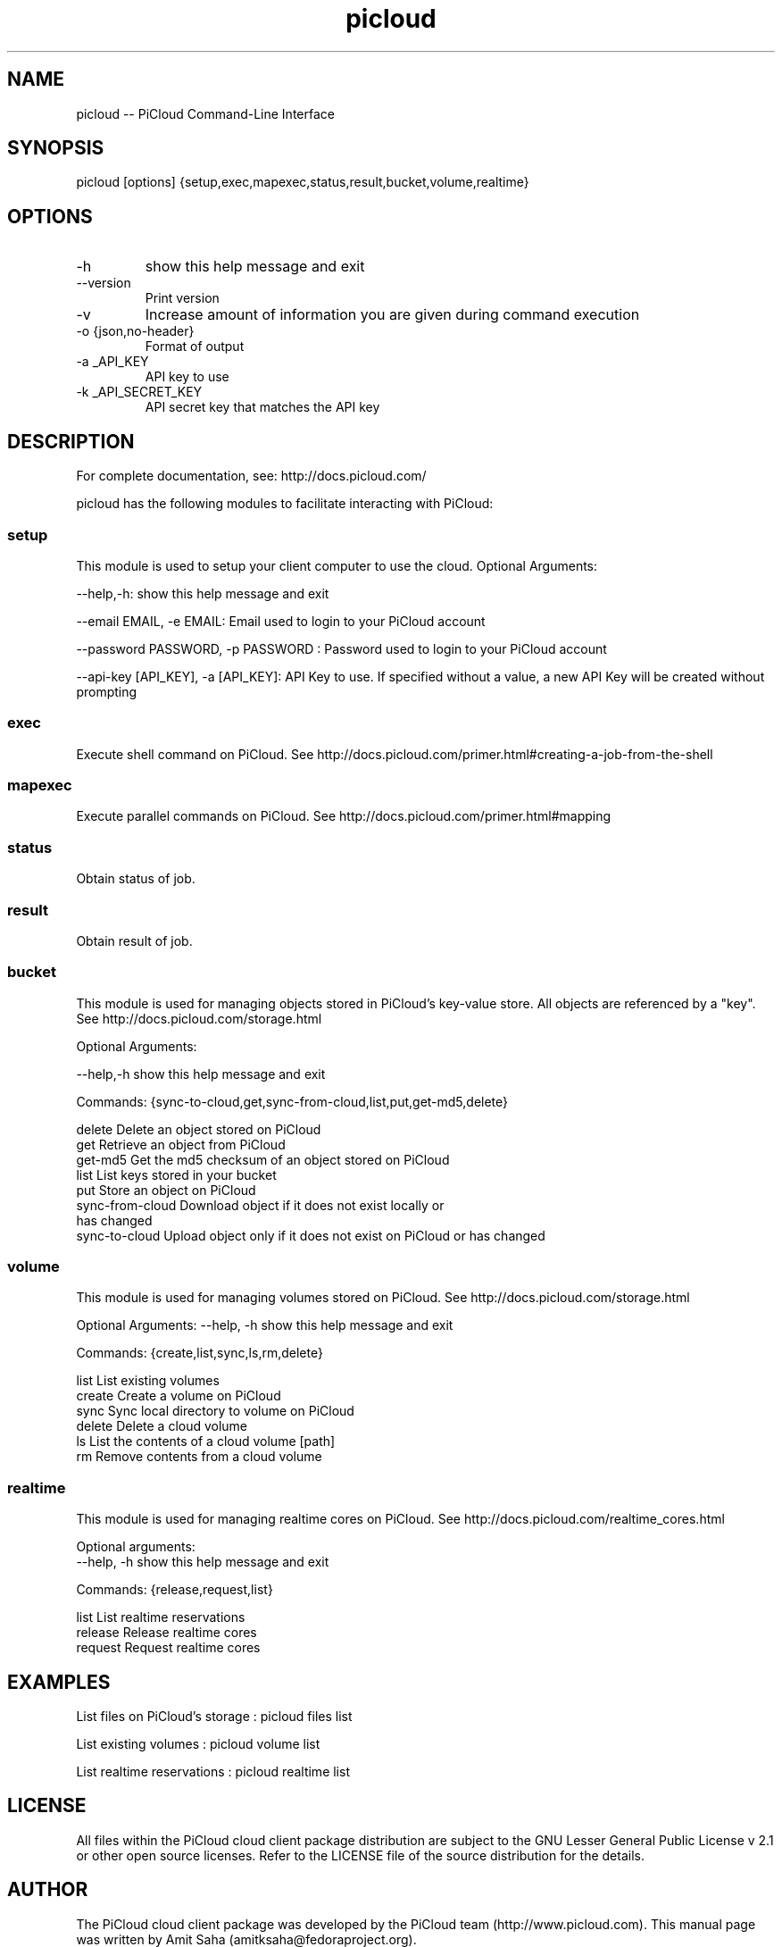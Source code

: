 .TH picloud 1 "Oct 16, 2012" "2.6.0" "PiCloud"

.
.SH NAME
picloud -- PiCloud Command-Line Interface
.
.SH SYNOPSIS
picloud [options] {setup,exec,mapexec,status,result,bucket,volume,realtime}
.
.SH OPTIONS
.TP
-h
show this help message and exit
.TP
--version
Print version
.TP
-v
Increase amount of information you are given during command execution
.TP
-o {json,no-header}
Format of output
.TP
-a _API_KEY
API key to use
.TP
-k _API_SECRET_KEY
 API secret key that matches the API key
.
.
.SH DESCRIPTION
.P
For complete documentation, see: http://docs.picloud.com/
.P
picloud has the following modules to facilitate interacting with PiCloud:
.SS setup
This module is used to setup your client computer to use the cloud. Optional Arguments:
.P
--help,-h: show this help message and exit

--email EMAIL, -e EMAIL:    Email used to login to your PiCloud account

--password PASSWORD, -p PASSWORD : Password used to login to your PiCloud account

--api-key [API_KEY], -a [API_KEY]: API Key to use. If specified without a value, a new API Key will be created without prompting

.SS exec
Execute shell command on PiCloud. See http://docs.picloud.com/primer.html#creating-a-job-from-the-shell

.SS mapexec
Execute parallel commands on PiCloud. See http://docs.picloud.com/primer.html#mapping

.SS status
Obtain status of job.

.SS result
Obtain result of job. 
 

.SS bucket
This module is used for managing objects stored in PiCloud's key-value store. All objects are referenced by a "key".
See http://docs.picloud.com/storage.html 
.P
Optional Arguments:

--help,-h            show this help message and exit

Commands:  {sync-to-cloud,get,sync-from-cloud,list,put,get-md5,delete}

   delete              Delete an object stored on PiCloud
   get                 Retrieve an object from PiCloud
   get-md5             Get the md5 checksum of an object stored on PiCloud
   list                List keys stored in your bucket
   put                 Store an object on PiCloud
   sync-from-cloud     Download object if it does not exist locally or 
                       has changed
   sync-to-cloud       Upload object only if it does not exist on PiCloud 
	                  or has changed
.SS volume
This module is used for managing volumes stored on PiCloud. See http://docs.picloud.com/storage.html
.P
Optional Arguments:
--help, -h            show this help message and exit

Commands: {create,list,sync,ls,rm,delete}

   list                List existing volumes
   create              Create a volume on PiCloud
   sync                Sync local directory to volume on PiCloud
   delete              Delete a cloud volume
   ls                  List the contents of a cloud volume [path]
   rm                  Remove contents from a cloud volume
   
.SS realtime
This module is used for managing realtime cores on PiCloud. See http://docs.picloud.com/realtime_cores.html
.P
Optional arguments:
 --help, -h            show this help message and exit

Commands:  {release,request,list} 

   list                List realtime reservations
   release             Release realtime cores
   request             Request realtime cores
.
.
.SH EXAMPLES 
.P
List files on PiCloud's storage  :   picloud files list

List existing volumes            :   picloud volume list

List realtime reservations       :   picloud realtime list
.
.
.SH LICENSE
All files within the PiCloud cloud client package distribution are subject to the 
GNU Lesser General Public License v 2.1 or other open source licenses. 
Refer to the LICENSE file of the source distribution for the details.

.SH AUTHOR

The PiCloud cloud client package was developed by the PiCloud team (http://www.picloud.com).
This manual page was written by Amit Saha (amitksaha@fedoraproject.org).

.SH SEE ALSO
PiCloud Documentation: http://docs.picloud.com/

